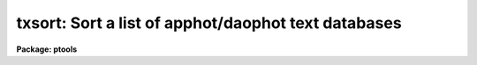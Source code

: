 .. _txsort:

txsort: Sort a list of apphot/daophot text databases
====================================================

**Package: ptools**

.. raw:: html

  </tr></table><p>
  <h3>Name</h3>
  <!-- BeginSection: 'NAME' -->
  <p>
  txsort -- sort a list of APPHOT/DAOPHOT text database file(s)
  </p>
  <!-- EndSection:   'NAME' -->
  <h3>Usage</h3>
  <!-- BeginSection: 'USAGE' -->
  <p>
  txsort textfile field
  </p>
  <!-- EndSection:   'USAGE' -->
  <h3>Parameters</h3>
  <!-- BeginSection: 'PARAMETERS' -->
  <dl>
  <dt><b>textfiles </b></dt>
  <!-- Sec='PARAMETERS' Level=0 Label='textfiles' Line='textfiles ' -->
  <dd>The input APPHOT/DAOPHOT text database(s) to be sorted.
  The sort is performed in place.
  </dd>
  </dl>
  <dl>
  <dt><b>field</b></dt>
  <!-- Sec='PARAMETERS' Level=0 Label='field' Line='field' -->
  <dd>The field to be sorted on. <i>Field</i> may be any quantity defined by
  the APPHOT/DAOPHOT #K and #N keywords. The keywords may be
  of type integer or real, in which case a numeric sort is performed,
  boolean, in which case the boolean constant <tt>"no"</tt> has a smaller value
  than <tt>"yes"</tt>, or character in which case an alphabetic sort is performed.
  </dd>
  </dl>
  <dl>
  <dt><b>ascend = yes</b></dt>
  <!-- Sec='PARAMETERS' Level=0 Label='ascend' Line='ascend = yes' -->
  <dd>Sort in increasing value order.
  </dd>
  </dl>
  <!-- EndSection:   'PARAMETERS' -->
  <h3>Description</h3>
  <!-- BeginSection: 'DESCRIPTION' -->
  <p>
  TXSORT is a simple task which accepts a list of APPHOT/DAOPHOT text
  database files
  and sorts them in place based on the value of the selected field
  specifier <i>field</i>. By default the sort is performed in increasing order
  of the value
  of <i>field</i>, but a reverse sort can be performed by 
  setting <i>ascend</i> = <tt>"no"</tt>.
  </p>
  <p>
  If <i>field</i> is a real or integer quantity the sort is numeric; if boolean
  the boolean constant <tt>"no"</tt> is assumed to have a smaller value than <tt>"yes"</tt>; if
  character the sort is alphabetic.
  </p>
  <!-- EndSection:   'DESCRIPTION' -->
  <h3>Examples</h3>
  <!-- BeginSection: 'EXAMPLES' -->
  <p>
  1.  Sort the output of the APPHOT task PHOT in increasing order of
  the y position.
  </p>
  <pre>
      pt&gt; txsort m92.mag.1 YCENTER
  </pre>
  <p>
  2. Sort the output of the DAOPHOT task ALLSTAR in increasing order of
     magnitude.
  </p>
  <pre>
      pt&gt; txsort m92.al.1 MAG
  </pre>
  <!-- EndSection:   'EXAMPLES' -->
  <h3>Time requirements</h3>
  <!-- BeginSection: 'TIME REQUIREMENTS' -->
  <!-- EndSection:   'TIME REQUIREMENTS' -->
  <h3>Bugs</h3>
  <!-- BeginSection: 'BUGS' -->
  <!-- EndSection:   'BUGS' -->
  <h3>See also</h3>
  <!-- BeginSection: 'SEE ALSO' -->
  <p>
  ptools.tbsort,tables.tsort,ptools.psort,sort
  </p>
  
  <!-- EndSection:    'SEE ALSO' -->
  
  <!-- Contents: 'NAME' 'USAGE' 'PARAMETERS' 'DESCRIPTION' 'EXAMPLES' 'TIME REQUIREMENTS' 'BUGS' 'SEE ALSO'  -->
  
